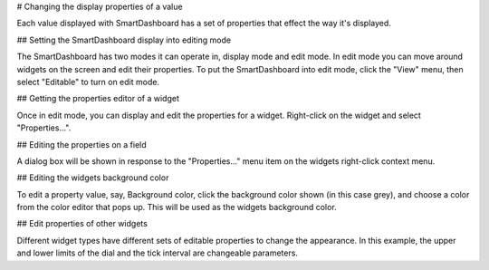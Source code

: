 # Changing the display properties of a value

Each value displayed with SmartDashboard has a set of properties that effect the way it's displayed.

## Setting the SmartDashboard display into editing mode

.. image:: images/changing-display-properties/editable.png
   :alt: Select Editable from the View menu.

The SmartDashboard has two modes it can operate in, display mode and edit mode. In edit mode you can move around widgets on the screen and edit their properties. To put the SmartDashboard into edit mode, click the "View" menu, then select "Editable" to turn on edit mode.

## Getting the properties editor of a widget

.. image:: images/changing-display-properties/widget-properties.png
   :alt: Right click on any widget and choose properties.

Once in edit mode, you can display and edit the properties for a widget. Right-click on the widget and select "Properties...".

## Editing the properties on a field

.. image:: images/changing-display-properties/edit.png
   :alt: Edit properties from the dialog window that pops up.

A dialog box will be shown in response to the "Properties..." menu item on the widgets right-click context menu.

## Editing the widgets background color

.. image:: images/changing-display-properties/background.png
   :alt: Change the background color of the widget using a color palette.

To edit a property value, say, Background color, click the background color shown (in this case grey), and choose a color from the color editor that pops up. This will be used as the widgets background color.

## Edit properties of other widgets

.. image:: images/changing-display-properties/other-properties.png
   :alt: Each widget has unique properties.

Different widget types have different sets of editable properties to change the appearance. In this example, the upper and lower limits of the dial and the tick interval are changeable parameters.
